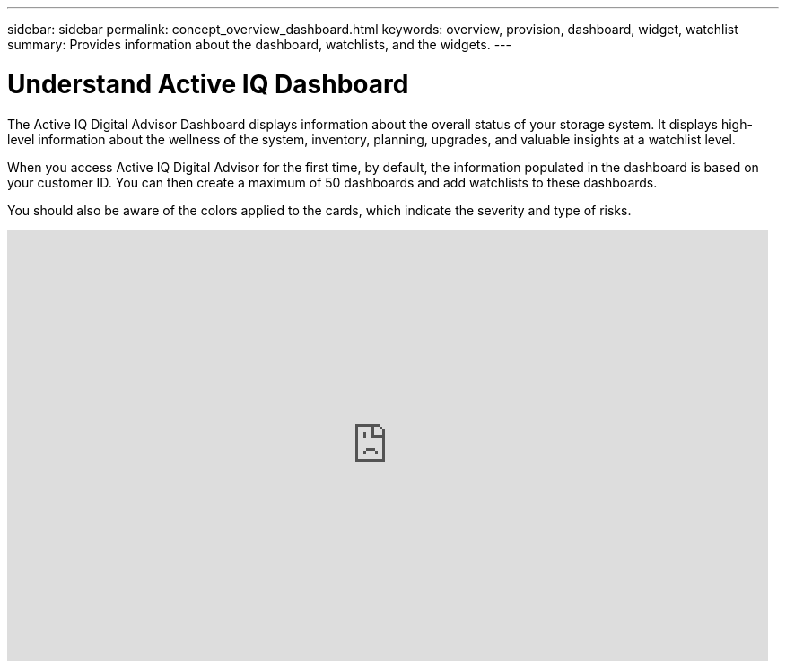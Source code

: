 ---
sidebar: sidebar
permalink: concept_overview_dashboard.html
keywords: overview, provision, dashboard, widget, watchlist
summary: Provides information about the dashboard, watchlists, and the widgets.
---

= Understand Active IQ Dashboard
:toc: macro
:toclevels: 1
:hardbreaks:
:nofooter:
:icons: font
:linkattrs:
:imagesdir: ./media/

[.lead]

The Active IQ Digital Advisor Dashboard displays information about the overall status of your storage system. It displays high-level information about the wellness of the system, inventory, planning, upgrades, and valuable insights at a watchlist level.

When you access Active IQ Digital Advisor for the first time, by default, the information populated in the dashboard is based on your customer ID. You can then create a maximum of 50 dashboards and add watchlists to these dashboards.

You should also be aware of the colors applied to the cards, which indicate the severity and type of risks.

video::ITgFFwjJfjA[youtube, width=848, height=480]

